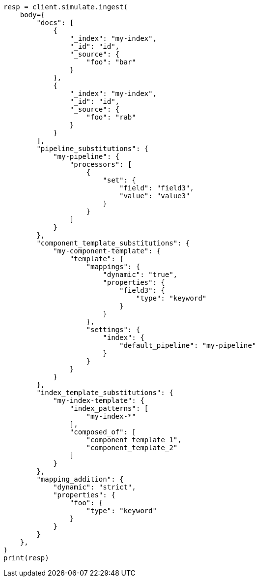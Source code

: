 // This file is autogenerated, DO NOT EDIT
// ingest/apis/simulate-ingest.asciidoc:56

[source, python]
----
resp = client.simulate.ingest(
    body={
        "docs": [
            {
                "_index": "my-index",
                "_id": "id",
                "_source": {
                    "foo": "bar"
                }
            },
            {
                "_index": "my-index",
                "_id": "id",
                "_source": {
                    "foo": "rab"
                }
            }
        ],
        "pipeline_substitutions": {
            "my-pipeline": {
                "processors": [
                    {
                        "set": {
                            "field": "field3",
                            "value": "value3"
                        }
                    }
                ]
            }
        },
        "component_template_substitutions": {
            "my-component-template": {
                "template": {
                    "mappings": {
                        "dynamic": "true",
                        "properties": {
                            "field3": {
                                "type": "keyword"
                            }
                        }
                    },
                    "settings": {
                        "index": {
                            "default_pipeline": "my-pipeline"
                        }
                    }
                }
            }
        },
        "index_template_substitutions": {
            "my-index-template": {
                "index_patterns": [
                    "my-index-*"
                ],
                "composed_of": [
                    "component_template_1",
                    "component_template_2"
                ]
            }
        },
        "mapping_addition": {
            "dynamic": "strict",
            "properties": {
                "foo": {
                    "type": "keyword"
                }
            }
        }
    },
)
print(resp)
----

